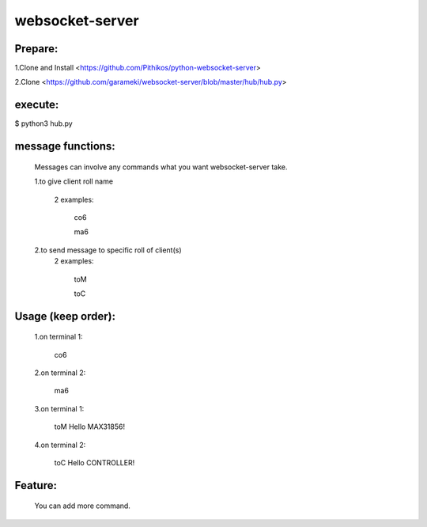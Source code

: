 ================
websocket-server
================

Prepare:
--------
1.Clone and Install  <https://github.com/Pithikos/python-websocket-server>

2.Clone <https://github.com/garameki/websocket-server/blob/master/hub/hub.py>

execute:
--------
$ python3 hub.py


message functions:
----------

  Messages can involve any commands what you want websocket-server take.

  1.to give client roll name

    2 examples:

      co6

      ma6

  2.to send message to specific roll of client(s)
    2 examples:

      toM

      toC

Usage (keep order):
------
  1.on terminal 1:

    co6

  2.on terminal 2:

    ma6

  3.on terminal 1:

     toM Hello MAX31856!

  4.on terminal 2:

    toC Hello CONTROLLER!

Feature:
--------

  You can add more command.
